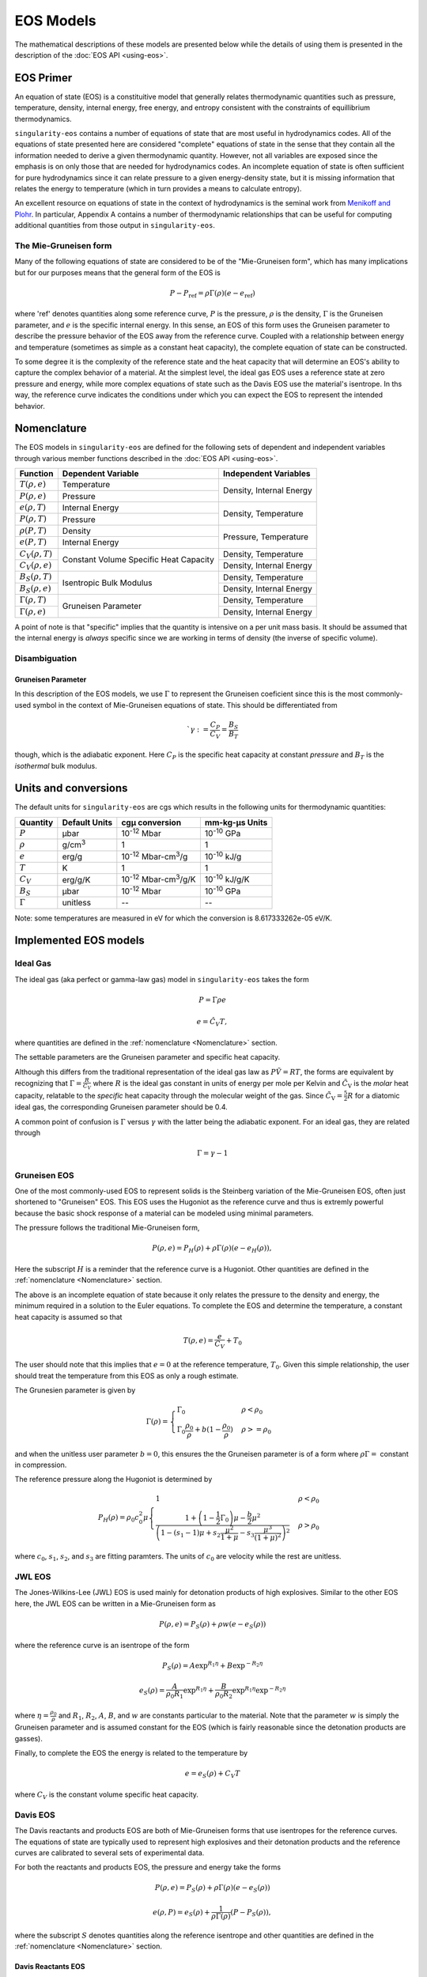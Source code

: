 .. _models:

EOS Models
===========

The mathematical descriptions of these models are presented below while the
details of using them is presented in the description of the 
:doc:`EOS API <using-eos>`.

EOS Primer
----------

An equation of state (EOS) is a constituitive model that generally relates
thermodynamic quantities such as pressure, temperature, density, internal
energy, free energy, and entropy consistent with the constraints of equillibrium
thermodynamics.

``singularity-eos`` contains a number of equations of state that are most useful
in hydrodynamics codes. All of the equations of state presented here are
considered "complete" equations of state in the sense that they contain all the
information needed to derive a given thermodynamic quantity. However, not all
variables are exposed since the emphasis is on only those that are needed for
hydrodynamics codes. An incomplete equation of state is often sufficient for
pure hydrodynamics since it can relate pressure to a given energy-density state,
but it is missing information that relates the energy to temperature (which in
turn provides a means to calculate entropy).

An excellent resource on equations of state in the context of hydrodynamics is
the seminal work from `Menikoff and Plohr`_. In particular, Appendix A contains
a number of thermodynamic relationships that can be useful for computing
additional quantities from those output in ``singularity-eos``.

.. _Menikoff and Plohr: https://doi.org/10.1103/RevModPhys.61.75

The Mie-Gruneisen form
````````````````````````

Many of the following equations of state are considered to be of
the "Mie-Gruneisen form", which has many implications but for our purposes
means that the general form of the EOS is

.. math::

    P - P_\mathrm{ref} = \rho \Gamma(\rho) (e - e_\mathrm{ref})

where 'ref' denotes quantities along some reference curve, :math:`P` is the
pressure, :math:`\rho` is the density, :math:`\Gamma` is the Gruneisen
parameter, and :math:`e` is the specific internal energy. In this sense, an EOS
of this form uses the Gruneisen parameter to describe the pressure behavior of
the EOS away from the reference curve. Coupled with a relationship between
energy and temperature (sometimes as simple as a constant heat capacity), the
complete equation of state can be constructed.

To some degree it is the complexity of the reference state and the heat
capacity that will determine an EOS's ability to capture the complex behavior of
a material. At the simplest level, the ideal gas EOS uses a reference state at
zero pressure and energy, while more complex equations of state such as the
Davis EOS use the material's isentrope. In ths way, the reference curve
indicates the conditions under which you can expect the EOS to represent the
intended behavior.

Nomenclature
---------------------

The EOS models in ``singularity-eos`` are defined for the following sets of
dependent and independent variables through various member functions described
in the :doc:`EOS API <using-eos>`.

+--------------------------+----------------------+--------------------------+
| Function                 | Dependent Variable   | Independent Variables    |
+==========================+======================+==========================+
| :math:`T(\rho, e)`       | Temperature          | Density, Internal Energy |
+--------------------------+----------------------+                          |
| :math:`P(\rho, e)`       | Pressure             |                          |
+--------------------------+----------------------+--------------------------+
| :math:`e(\rho, T)`       | Internal Energy      | Density, Temperature     |
+--------------------------+----------------------+                          |
| :math:`P(\rho, T)`       | Pressure             |                          |
+--------------------------+----------------------+--------------------------+
| :math:`\rho(P, T)`       | Density              | Pressure, Temperature    |
+--------------------------+----------------------+                          |
| :math:`e(P, T)`          | Internal Energy      |                          |
+--------------------------+----------------------+--------------------------+
| :math:`C_V(\rho, T)`     | Constant Volume      | Density, Temperature     |
+--------------------------+ Specific Heat        +--------------------------+
| :math:`C_V(\rho, e)`     | Capacity             | Density, Internal Energy |
+--------------------------+----------------------+--------------------------+
| :math:`B_S(\rho, T)`     | Isentropic Bulk      | Density, Temperature     |
+--------------------------+ Modulus              +--------------------------+
| :math:`B_S(\rho, e)`     |                      | Density, Internal Energy |
+--------------------------+----------------------+--------------------------+
| :math:`\Gamma(\rho, T)`  | Gruneisen Parameter  | Density, Temperature     |
+--------------------------+                      +--------------------------+
| :math:`\Gamma(\rho, e)`  |                      | Density, Internal Energy |
+--------------------------+----------------------+--------------------------+

A point of note is that "specific" implies that the quantity is intensive on a
per unit mass basis. It should be assumed that the internal energy is *always*
specific since we are working in terms of density (the inverse of specific
volume).

Disambiguation
````````````````

Gruneisen Parameter
'''''''''''''''''''
In this description of the EOS models, we use :math:`\Gamma` to represent the
Gruneisen coeficient since this is the most commonly-used symbol in the
context of Mie-Gruneisen equations of state. This should be differentiated from

 .. math::

    `\gamma := \frac{C_P}{C_V} = \frac{B_S}{B_T}
 
though, which is the adiabatic exponent. Here :math:`C_P` is the specific heat
capacity at constant *pressure* and :math:`B_T` is the *isothermal* bulk
modulus.

Units and conversions
---------------------

The default units for ``singularity-eos`` are cgs which results in the following
units for thermodynamic quantities:

+--------------+------------------+---------------------------------------+-----------------------+
|Quantity      | Default Units    | cgµ conversion                        | mm-kg-µs Units        |
+==============+==================+=======================================+=======================+
|:math:`P`     | µbar             | 10\ :sup:`-12` Mbar                   | 10\ :sup:`-10` GPa    |
+--------------+------------------+---------------------------------------+-----------------------+
|:math:`\rho`  | g/cm\ :sup:`3`   | 1                                     | 1                     |
+--------------+------------------+---------------------------------------+-----------------------+
|:math:`e`     | erg/g            | 10\ :sup:`-12` Mbar-cm\ :sup:`3`/g    | 10\ :sup:`-10` kJ/g   |
+--------------+------------------+---------------------------------------+-----------------------+
|:math:`T`     | K                | 1                                     | 1                     |
+--------------+------------------+---------------------------------------+-----------------------+
|:math:`C_V`   | erg/g/K          | 10\ :sup:`-12` Mbar-cm\ :sup:`3`/g/K  | 10\ :sup:`-10` kJ/g/K |
+--------------+------------------+---------------------------------------+-----------------------+
|:math:`B_S`   | µbar             | 10\ :sup:`-12` Mbar                   | 10\ :sup:`-10` GPa    |
+--------------+------------------+---------------------------------------+-----------------------+
|:math:`\Gamma`| unitless         | --                                    | --                    |
+--------------+------------------+---------------------------------------+-----------------------+

Note: some temperatures are measured in eV for which the conversion is
8.617333262e-05 eV/K.

Implemented EOS models
----------------------


Ideal Gas
`````````

The ideal gas (aka perfect or gamma-law gas) model in ``singularity-eos`` takes
the form

.. math::

    P = \Gamma \rho e

.. math::

    e = \hat{C_V} T,

where quantities are defined in the :ref:`nomenclature <Nomenclature>` section.

The settable parameters are the Gruneisen parameter and specific heat capacity.


Although this differs from the traditional representation of the ideal gas law
as :math:`P\tilde{V} = RT`, the forms are equivalent by recognizing that
:math:`\Gamma = \frac{R}{\tilde{C_V}}` where :math:`R` is the ideal gas constant
in units of energy per mole per Kelvin and :math:`\tilde{C_\mathrm{V}}` is the
*molar* heat capacity, relatable to the *specific* heat capacity through the
molecular weight of the gas. Since :math:`\tilde{C_\mathrm{V}} = \frac{5}{2} R`
for a diatomic ideal gas, the corresponding Gruneisen parameter should be 0.4.

A common point of confusion is :math:`\Gamma` versus :math:`\gamma` with the
latter being the adiabatic exponent. For an ideal gas, they are related through

.. math::

    \Gamma = \gamma - 1

Gruneisen EOS
`````````````

One of the most commonly-used EOS to represent solids is the Steinberg variation
of the Mie-Gruneisen EOS, often just shortened to "Gruneisen" EOS. This EOS
uses the Hugoniot as the reference curve and thus is extremly powerful because
the basic shock response of a material can be modeled using minimal parameters.

The pressure follows the traditional Mie-Gruneisen form,

.. math::

    P(\rho, e) = P_H(\rho) + \rho\Gamma(\rho) \left(e - e_H(\rho) \right),

Here the subscript :math:`H` is a reminder that the reference curve is a
Hugoniot. Other quantities are defined in the :ref:`nomenclature <Nomenclature>`
section.

The above is an incomplete equation of state because it only relates the
pressure to the density and energy, the minimum required in a solution to the
Euler equations. To complete the EOS and determine the temperature, a constant
heat capacity is assumed so that

.. math::

    T(\rho, e) = \frac{e}{C_V} + T_0

The user should note that this implies that :math:`e=0` at the reference
temperature, :math:`T_0`. Given this simple relationship, the user should
treat the temperature from this EOS as only a rough estimate.

The Grunesien parameter is given by

.. math::

    \Gamma(\rho) =
      \begin{cases}
        \Gamma_0                                          & \rho < \rho_0 \\
        \Gamma_0 \frac{\rho_0}{\rho} 
           + b(1 - \frac{\rho_0}{\rho})                   & \rho >= \rho_0
      \end{cases}

and when the unitless user parameter :math:`b=0`, this ensures the the Gruneisen
parameter is of a form where :math:`\rho\Gamma =` constant in compression.

The reference pressure along the Hugoniot is determined by

.. math::

    P_H(\rho) = \rho_0 c_0^2 \mu
      \begin{cases}
        1                                                 & \rho < \rho_0 \\
        \frac{1 + \left(1 - \frac{1}{2}\Gamma_0 \right)\mu - \frac{b}{2} \mu^2}
          {\left(1 - (s_1 - 1)\mu + s_2 \frac{\mu^2}{1 + \mu}
            - s_3 \frac{\mu^3}{(1+\mu)^2} \right)^2}      & \rho > \rho_0
      \end{cases}

where :math:`c_0`, :math:`s_1`, :math:`s_2`, and :math:`s_3` are fitting
paramters. The units of :math:`c_0` are velocity while the rest are unitless.

JWL EOS
````````

The Jones-Wilkins-Lee (JWL) EOS is used mainly for detonation products of high
explosives. Similar to the other EOS here, the JWL EOS can be written in a
Mie-Gruneisen form as

.. math::

    P(\rho, e) = P_S(\rho) + \rho w (e - e_S(\rho))

where the reference curve is an isentrope of the form

.. math::

    P_S(\rho) = A \exp^{R_1 \eta} + B \exp^{-R_2 \eta}

.. math::

    e_S(\rho) = \frac{A}{\rho_0 R_1} \exp^{R_1 \eta}
                + \frac{B}{\rho_0 R_2} \exp^{R_1 \eta} \exp^{-R_2 \eta}

where :math:`\eta = \frac{\rho_0}{\rho}` and :math:`R_1`, :math:`R_2`, :math:`A`,
:math:`B`, and :math:`w` are constants particular to the material. Note that the
parameter :math:`w` is simply the Gruneisen parameter and is assumed constant
for the EOS (which is fairly reasonable since the detonation products are
gasses).

Finally, to complete the EOS the energy is related to the temperature by

.. math::

    e = e_S(\rho) + C_V T

where :math:`C_V` is the constant volume specific heat capacity.


Davis EOS
`````````

The Davis reactants and products EOS are both of Mie-Gruneisen forms that use
isentropes for the reference curves. The equations of state are typically used
to represent high explosives and their detonation products and the reference
curves are calibrated to several sets of experimental data.

For both the reactants and products EOS, the pressure and energy take the forms

.. math::

    P(\rho, e) = P_S(\rho) + \rho\Gamma(\rho) \left(e - e_S(\rho) \right)

.. math::

    e(\rho, P) = e_S(\rho) + \frac{1}{\rho \Gamma(\rho)} \left(P - P_S(\rho)
      \right),

where the subscript :math:`S` denotes quantities along the reference isentrope
and other quantities are defined in the :ref:`nomenclature <Nomenclature>`
section.

Davis Reactants EOS
'''''''''''''''''''

The Davis reactants EOS uses an isentrope passing through a reference state
and assumes that the heat capacity varies linearly with entropy such that

.. math::

    C_V = C_{V,0} + \alpha(S - S_0),

where subscript :math:`0` refers to the reference state and :math:`\alpha` is
a dimensionless constant specified by the user. 

The :math:`e(\rho, P)` lookup is quite awkward, so the energy is
more-conveniently cast in terms of termperature such that

.. math::

    e(\rho, T) = e_S(\rho) + \frac{C_{V,0} T_S(\rho)}{1 + \alpha}
      \left( \left(\frac{T}{T_S(\rho)} \right)^{1 + \alpha} - 1 \right),

which can easily be inverted to find :math:`T(\rho, e)`.

The Gruneisen parameter takes on a linear form such that

.. math::

    \Gamma(\rho) = \Gamma_0 +
      \begin{cases}
        0                 & \rho < \rho_0 \\
        Zy                & \rho >= \rho_0
      \end{cases}

where :math:`Z` and :math:`y` are dimensionless parameters.

Finally, the pressure, energy, and temperature along the isentrope are given by

.. math::

    P_S(\rho) = P_0 + \frac{\rho_0 A^2}{4B}
      \begin{cases}
        \exp \left( 4By \right) -1   & \rho < \rho_0 \\
        \sum\limits_{j=1}^3 \frac{(4By)^j}{j!} + C\frac{(4By)^4}{4!}
            + \frac{y^2}{(1-y)^4}    & \rho >= \rho0
      \end{cases}

.. math::

    e_S(\rho) = e_0 + \int\limits_{\rho_0}^{\rho}
      \frac{P_S(\bar{\rho})}{\bar{\rho^2}}~\mathrm{d}\bar{\rho}

.. math::

    T_S(\rho)  = T_0
      \begin{cases}
        \left(\frac{\rho}{\rho_0} \right)^{\Gamma_0}  & \rho < \rho_0 \\
        \exp \left( -Zy \right) \left(\frac{\rho}{\rho_0} \right)^{\Gamma_0 + Z}
                                                      & \rho >= \rho_0
      \end{cases}

where :math:`A`, :math:`B`, :math:`C`, :math:`y`, and :math:`Z` are all
user-settable parameters and again quantities with a subcript of :math:`0`
refer to the reference state. The variable :math:`\bar{\rho}` is simply an
integration variable. The parameter :math:`C` is especially useful for ensuring
that the high-pressure portion of the shock Hugoniot does not cross that of the
products.

The settable parameters are the dimensionless parameters listed above as well as
the pressure, density, temperature, energy, Gruneisen parameter, and constant
volume specific heat capacity at the reference state.


Davis Products EOS
'''''''''''''''''''

The Davis products EOS is created from the reference isentrope passing through
the CJ state of the high explosive along with a constant heat capacity. The
constant heat capacity leads to the energy being a simple funciton of the
temperature deviation from the reference isentrope such that

.. math::
    
    e(\rho, T) = e_S(\rho) + C_{V,0} (T - T_S(\rho)).

The Gruneisen parameter is given by

.. math::

    \Gamma(\rho) = k - 1 + (1-b) F(\rho)

where :math:`b` is a user-settable dimensionless parameter and :math:`F(\rho)`
is given by

.. math::

    F(\rho) = \frac{2a (\rho V_{\mathrm{C}})^n}{(\rho V_{\mathrm{C}})^{-n}
      + (\rho V_{\mathrm{C}})^n}.

Here the calibration parameters :math:`a` and :math:`n` are dimensionless while
:math:`V_{\mathrm{C}}` is given in units of specific volume.

Finally, the pressure, energy, and temperature along the isentrope are given by

.. math::
    
    P_S(\rho) = P_{\mathrm{C}} G(\rho) \frac{k - 1 + F(\rho)}{k - 1 + a}

.. math::

    e_S(\rho) = e_{\mathrm{C}} G(\rho) \frac{1}{\rho V_{\mathrm{C}}}

.. math::

    T_S(\rho) = T_{\mathrm{C}} G(\rho) \frac{1}{(\rho V_{\mathrm{C}})^{ba + 1}}

where

.. math::

    G(\rho) = \frac{
      \left( \frac{1}{2}(\rho V_{\mathrm{C}})^{-n} 
        + \frac{1}{2}(\rho V_{\mathrm{C}})^n \right)^{a/n}}
      {(\rho V_{\mathrm{C}})^{-(k+a)}}

and

.. math::

    e_{\mathrm{C}} = \frac{P_{\mathrm{C}} V_{\mathrm{C}}}{k - 1 + a}.

Here, there are four dimensionless parameters that are settable by the user,
:math:`a`, :math:`b`:, :math:`k`, and :math:`n`, while :math:`P_\mathrm{C}`,
:math:`e_\mathrm{C}`, :math:`V_\mathrm{C}` and :math:`T_\mathrm{C}` are tuning
parameters with units related to their non-subscripted counterparts.


Spiner EOS
````````````

Stellar Collapse EOS
````````````````````

EOSPAC EOS
````````````


